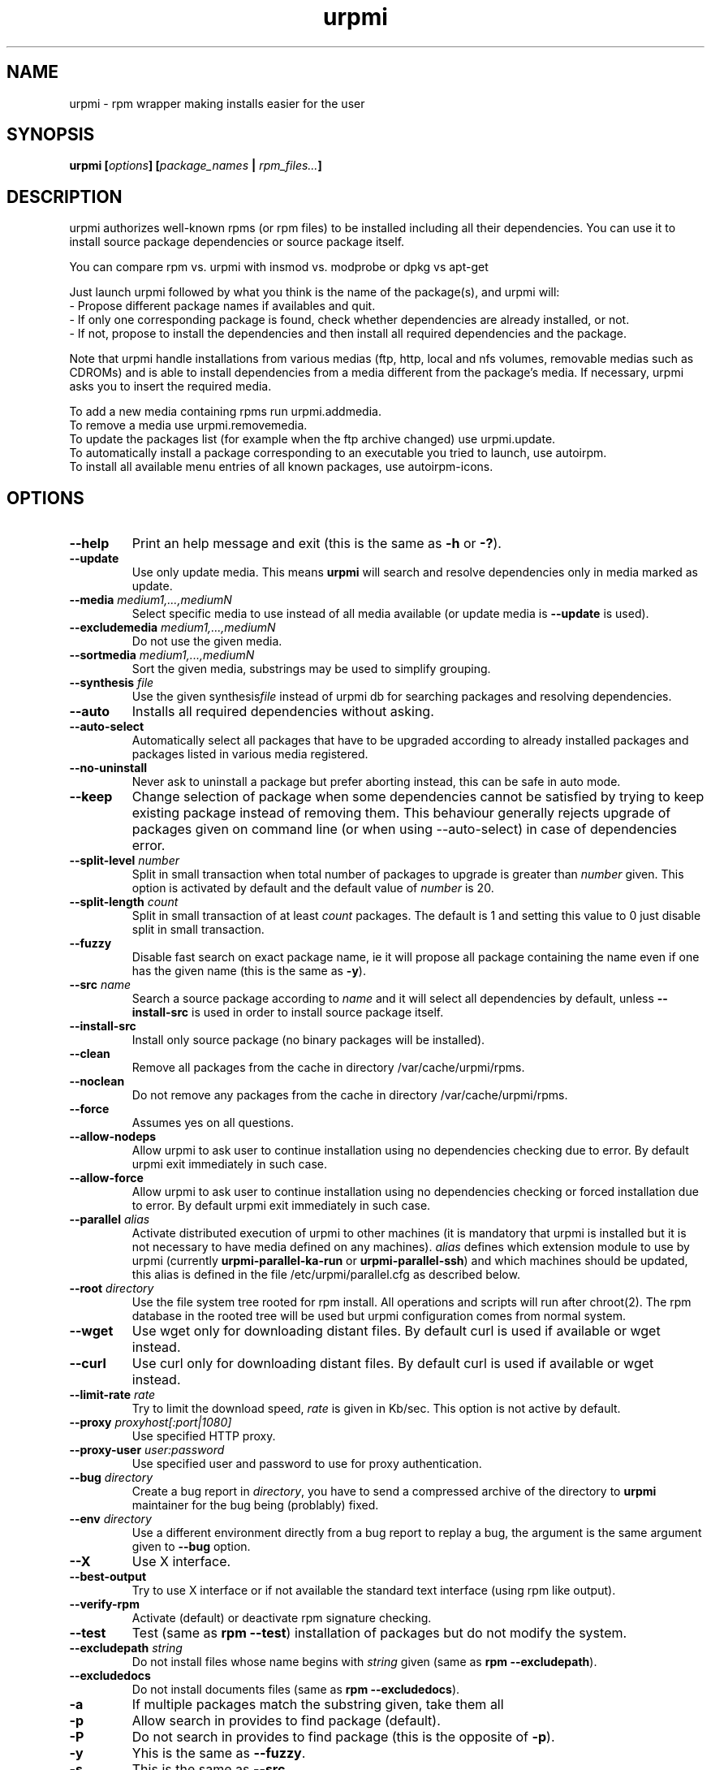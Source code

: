 .TH urpmi 8 "28 Aug 2003" "MandrakeSoft" "Mandrake Linux"
.IX urpmi
.SH NAME
urpmi \- rpm wrapper making installs easier for the user
.SH SYNOPSIS
.B urpmi [\fIoptions\fP] [\fIpackage_names\fP | \fIrpm_files...\fP]
.SH DESCRIPTION
urpmi authorizes well-known rpms (or rpm files) to be installed including
all their dependencies.
You can use it to install source package dependencies or source package itself.

You can compare rpm vs. urpmi  with  insmod vs. modprobe or dpkg vs apt-get
.PP
Just launch urpmi followed by what you think is the name of the package(s),
and urpmi will:
.br
\- Propose different package names if availables and quit.
.br
\- If only one corresponding package is found, check whether dependencies are 
already installed, or not.
.br
\- If not, propose to install the dependencies and then install all required
dependencies and the package.
.PP
Note that urpmi handle installations from various medias (ftp, http, local and
nfs volumes, removable medias such as CDROMs) and is able to install
dependencies from a media different from the package's media.
If necessary, urpmi asks you to insert the required media.
.PP
To add a new media containing rpms run urpmi.addmedia.
.br
To remove a media use urpmi.removemedia.
.br
To update the packages list (for example when the ftp archive changed) use
urpmi.update.
.br
To automatically install a package corresponding to an executable you tried
to launch, use autoirpm.
.br
To install all available menu entries of all known packages,
use autoirpm-icons.
.SH OPTIONS
.IP "\fB\--help\fP"
Print an help message and exit (this is the same as \fB-h\fP or \fB-?\fP).
.IP "\fB\--update\fP"
Use only update media. This means \fBurpmi\fP will search and resolve
dependencies only in media marked as update.
.IP "\fB\--media\fP \fImedium1,...,mediumN\fP"
Select specific media to use instead of all media available (or update media is
\fB--update\fP is used).
.IP "\fB\--excludemedia\fP \fImedium1,...,mediumN\fP"
Do not use the given media.
.IP "\fB\--sortmedia\fP \fImedium1,...,mediumN\fP"
Sort the given media, substrings may be used to simplify grouping.
.IP "\fB\--synthesis\fP \fIfile\fP"
Use the given synthesis\fIfile\fP instead of urpmi db for searching packages and
resolving dependencies.
.IP "\fB\--auto\fP"
Installs all required dependencies without asking.
.IP "\fB\--auto-select\fP"
Automatically select all packages that have to be upgraded according to already
installed packages and packages listed in various media registered.
.IP "\fB\--no-uninstall\fP"
Never ask to uninstall a package but prefer aborting instead, this can be safe
in auto mode.
.IP "\fB\--keep\fP"
Change selection of package when some dependencies cannot be satisfied by trying
to keep existing package instead of removing them. This behaviour generally
rejects upgrade of packages given on command line (or when using --auto-select)
in case of dependencies error.
.IP "\fB\--split-level \fInumber\fP"
Split in small transaction when total number of packages to upgrade is greater
than \fInumber\fP given. This option is activated by default and the default
value of \fInumber\fP is 20.
.IP "\fB\--split-length \fIcount\fP"
Split in small transaction of at least \fIcount\fP packages. The default is 1
and setting this value to 0 just disable split in small transaction.
.IP "\fB\--fuzzy\fP"
Disable fast search on exact package name, ie it will propose all
package containing the name even if one has the given name (this is the same
as \fB\-y\fP).
.IP "\fB\--src\fP \fIname\fP"
Search a source package according to \fIname\fP and it will select all dependencies by
default, unless \fB\--install-src\fP is used in order to install source package
itself.
.IP "\fB\--install-src\fP"
Install only source package (no binary packages will be installed).
.IP "\fB\--clean\fP"
Remove all packages from the cache in directory /var/cache/urpmi/rpms.
.IP "\fB\--noclean\fP"
Do not remove any packages from the cache in directory /var/cache/urpmi/rpms.
.IP "\fB\--force\fP"
Assumes yes on all questions.
.IP "\fB\--allow-nodeps\fP"
Allow urpmi to ask user to continue installation using no dependencies checking
due to error. By default urpmi exit immediately in such case.
.IP "\fB\--allow-force\fP"
Allow urpmi to ask user to continue installation using no dependencies checking
or forced installation due to error. By default urpmi exit immediately in such
case.
.IP "\fB\--parallel\fP \fIalias\fP"
Activate distributed execution of urpmi to other machines (it is mandatory that
urpmi is installed but it is not necessary to have media defined on any
machines). \fIalias\fP defines which extension module to use by urpmi (currently
\fBurpmi-parallel-ka-run\fP or \fBurpmi-parallel-ssh\fP) and which machines
should be updated, this alias is defined in the file /etc/urpmi/parallel.cfg as
described below.
.IP "\fB\--root\fP \fIdirectory\fP"
Use the file system tree rooted for rpm install. All operations and scripts
will run after chroot(2). The rpm database in the rooted tree will be used but
urpmi configuration comes from normal system.
.IP "\fB\--wget\fP"
Use wget only for downloading distant files. By default curl is used if
available or wget instead.
.IP "\fB\--curl\fP"
Use curl only for downloading distant files. By default curl is used if
available or wget instead.
.IP "\fB\--limit-rate \fIrate\fP"
Try to limit the download speed, \fIrate\fP is given in Kb/sec. This option is
not active by default.
.IP "\fB\--proxy\fP \fIproxyhost[:port|1080]\fP"
Use specified HTTP proxy.
.IP "\fB\--proxy-user\fP \fIuser:password\fP"
Use specified user and password to use for proxy authentication.
.IP "\fB\--bug\fP \fIdirectory\fP"
Create a bug report in \fIdirectory\fP, you have to send a compressed archive of
the directory to \fBurpmi\fP maintainer for the bug being (problably) fixed.
.IP "\fB\--env\fP \fIdirectory\fP"
Use a different environment directly from a bug report to replay a bug, the
argument is the same argument given to \fB--bug\fP option.
.IP "\fB\--X\fP"
Use X interface.
.IP "\fB\--best-output\fP"
Try to use X interface or if not available the standard text interface (using
rpm like output).
.IP "\fB\--verify-rpm\fP" or "\fB\--no-verify-rpm\fP"
Activate (default) or deactivate rpm signature checking.
.IP "\fB\--test\fP"
Test (same as \fBrpm --test\fP) installation of packages but do not modify the
system.
.IP "\fB\--excludepath\fP \fIstring\fP"
Do not install files whose name begins with \fIstring\fP given (same as \fBrpm
--excludepath\fP).
.IP "\fB\--excludedocs\fP"
Do not install documents files (same as \fBrpm --excludedocs\fP).
.IP "\fB\-a\fP"
If multiple packages match the substring given, take them all
.IP "\fB\-p\fP"
Allow search in provides to find package (default).
.IP "\fB\-P\fP"
Do not search in provides to find package (this is the opposite of \fB-p\fP).
.IP "\fB\-y\fP"
Yhis is the same as \fB--fuzzy\fP.
.IP "\fB\-s\fP"
This is the same as \fB--src\fP.
.IP "\fB\-q\fP"
Proposes a quiet mode when calling rpm where no upgrade status are printed.
.IP "\fB\-v\fP"
Proposes a verbose mode with various messages.
.SH FILES
.de FN
\fI\|\\$1\|\fP
..
.TP
.FN /usr/sbin/urpmi
The \fBurpmi\fP executable (perl script)
.TP
.FN /var/lib/urpmi/list.*
Contains the list of all packages known by urpmi and their location only
if a password is used to access distant location (using network protocol) or
various directory are used to store packages.
.TP
.FN /var/lib/urpmi/hdlist.*
Contains information about all known packages, it's a summary of rpm headers.
If an hdlist file is used for a medium \fBurpmf\fP can operate completely which
is almost always the case (please refer to \fBurpmf\fP man page for more
informations on this topic).
.TP
.FN /var/lib/urpmi/synthesis.hdlist.*
Contains synthesis information about all known packages built from hdlist files
that can be used by minimal closure algorithm. If these files are not present
hdlist files will be used instead but this is much slower.
.TP
.FN /etc/urpmi/urpmi.cfg
Contains media description, previous format from older urpmi is still accepted.
.TP
.FN /etc/urpmi/parallel.cfg
Contains parallel alias description, format is
\fB<alias>:<interface[(media)]>:<interface_parameter>\fP where \fB<alias>\fP is
a symbolic name, \fB<interface>\fP can be \fBka-run\fP or \fBssh\fP,
\fB<media>\fP is a media list (as \fB--media\fP parameter),
\fB<interface_parameter>\fP is a specific interface parameter list like "-c ssh
-m node1 -m node2" for \fBka-run\fP extension or "node1:node2" for \fBssh\fP
extension.
.TP
.FN /etc/urpmi/skip.list
Contains package expressions that should not be automatically updated. The
format is a list of provide of package (or regular expression if bounded by
slashes \fB/\fP) with optional operator and version string, or regular
expression to match the fullname of packages too.
.TP
.FN /etc/urpmi/inst.list
Contains package names that should be installed instead of updated.
.SH EXIT CODES
.IP 1
Command line inconsistency.
.IP 2
Problem registering local packages.
.IP 3
Source packages not retrievable.
.IP 4
Medium is not selected.
.IP 5
Medium already exists.
.IP 6
Unable to save configuration.
.IP 7
Urpmi database locked.
.IP 8
Unable to create bug report.
.IP 9
Unable to open rpmdb.
.IP 10
Some files are missing for installation.
.IP 11
Some transactions failed but not all.
.IP 12
All transactions failed.
.IP 13
Some files are missing and some transactions failed but not all.
.IP 14
Some files are missing and all transactions failed.
.SH "BUG REPORTS"
If you find a bug in \fBurpmi\fP please report it using
.I urpmi --bug bug_name_as_directory ...
command with the command line used, it will automatically create a directory
called \fIbug_name_as_directory\fP containing necessary files to reproduce it if
possible.
.PP
Please test the report using
.I urpmi --env bug_name_as_directory ...
to check bug is still here, currently only resolution bugs are reproduceable.
.PP
For sending the report, use
.I tar cvfz bug_name_as_directory.tgz bug_name_as_directory
and send me (fpons@mandrakesoft.com) it directly with a description of what is
wrong according to you.
.SH BUGS
When a package is removed, it may not be replaced with an older version.
.SH AUTHOR
Pascal Rigaux, Mandrakesoft <pixel@mandrakesoft.com> (original author)
.PP
Francois Pons, Mandrakesoft <fpons@mandrakesoft.com> (current author)
.SH CONTRIBUTORS
Please mail to authors if you are not belonging to this alphabetically sorted
list after having contributed.
.PP
Andrej Borsenkow,
Guillaume Cottenceau,
Philippe Libat,
Bryan Paxton,
Guillaume Rousse,
Michael Scherer,
Alexander Skwar,
Olivier Thauvin,
Erwan Velu,
Florent Villard.
.SH SEE ALSO
\fIurpmi.addmedia\fP(8),
\fIurpmi.update\fP(8),
\fIurpmi.removemedia\fP(8),
\fIgurpmi\fP(8),
\fIurpmf\fP(8),
\fIurpmq\fP(8),
\fIrpmdrake\fP(8)
\fIurpmi.cfg\fP(5)
